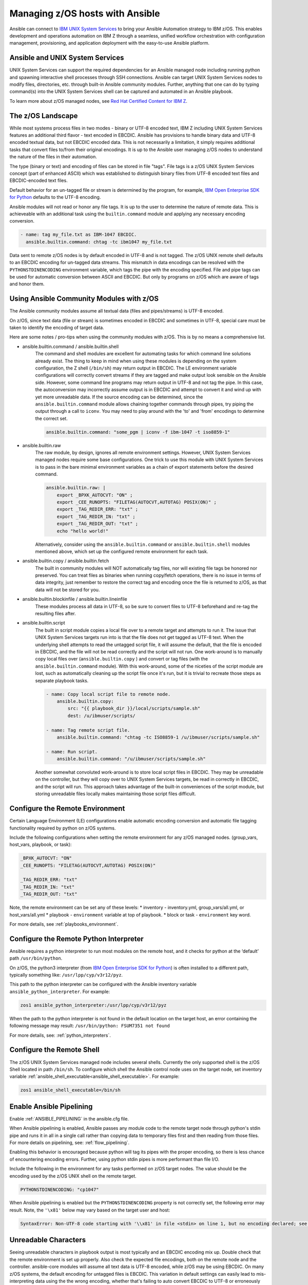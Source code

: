 .. _working_with_zos:


Managing z/OS hosts with Ansible
================================


Ansible can connect to `IBM UNIX System Services <https://www.ibm.com/docs/en/zos/3.1.0?topic=descriptions-zos-unix-system-services>`_ to bring your Ansible Automation strategy to IBM z/OS.
This enables development and operations automation on IBM Z through a seamless,
unified workflow orchestration with configuration management, provisioning, and application deployment with
the easy-to-use Ansible platform.


Ansible and UNIX System Services
---------------------------------
UNIX System Services can support the required dependencies for an Ansible managed node including running python and
spawning interactive shell processes through SSH connections.
Ansible can target UNIX System Services nodes to modify files, directories, etc. through built-in Ansible community modules.
Further, anything that one can do by typing command(s) into the UNIX System Services shell can be captured
and automated in an Ansible playbook.

To learn more about z/OS managed nodes, 
see `Red Hat Certified Content for IBM Z <https://ibm.github.io/z_ansible_collections_doc/>`_.


The z/OS Landscape
-------------------
While most systems process files in two modes - binary or UTF-8 encoded text, 
IBM Z including UNIX System Services features an additional third flavor - text encoded in EBCDIC.
Ansible has provisions to handle binary data and UTF-8 encoded textual data, but not EBCDIC encoded data.
This is not necessarily a limitation, it simply requires additional tasks that convert files to/from their original encodings.
It is up to the Ansible user managing z/OS nodes to understand the nature of the files in their automation.

The type (binary or text) and encoding of files can be stored in file "tags".
File tags is a z/OS UNIX System Services concept (part of enhanced ASCII) which was established to distinguish binary
files from UTF-8 encoded text files and EBCDIC-encoded text files.

Default behavior for an un-tagged file or stream is determined by the program, for example, 
`IBM Open Enterprise SDK for Python <https://www.ibm.com/products/open-enterprise-python-zos>`__ defaults to the UTF-8 encoding.

Ansible modules will not read or honor any file tags. It is up to the user to determine the nature of remote data.
This is achieveable with an additional task using the ``builtin.command`` module and applying any necessary encoding conversion.

.. code-block:: yaml

    - name: tag my_file.txt as IBM-1047 EBCDIC.
      ansible.builtin.command: chtag -tc ibm1047 my_file.txt


Data sent to remote z/OS nodes is by default encoded in UTF-8 and is not tagged.
The z/OS UNIX remote shell defaults to an EBCDIC encoding for un-tagged data streams. 
This mismatch in data encodings can be resolved with the ``PYTHONSTDINENCODING`` environment variable,
which tags the pipe with the encoding specified. 
File and pipe tags can be used for automatic conversion between ASCII and EBCDIC.
But only by programs on z/OS which are aware of tags and honor them.


Using Ansible Community Modules with z/OS
-----------------------------------------

The Ansible community modules assume all textual data (files and pipes/streams) is UTF-8 encoded.

On z/OS, since text data (file or stream) is sometimes encoded in EBCDIC and sometimes in UTF-8, special care must be taken to identify the encoding of target data.

Here are some notes / pro-tips when using the community modules with z/OS. This is by no means a comprehensive list.

* ansible.builtin.command / ansible.builtin.shell
    The command and shell modules are excellent for automating tasks for which command line solutions already exist. 
    The thing to keep in mind when using these modules is depending on the system configuration, the Z shell (``/bin/sh``) may return output in EBCDIC.
    The LE environment variable configurations will correctly convert streams if they are tagged and make output look sensible on the Ansible side.
    However, some command line programs may return output in UTF-8 and not tag the pipe.
    In this case, the autoconversion may incorrectly assume output is in EBCDIC and attempt to convert it and wind up with yet more unreadable data.
    If the source encoding can be determined, since the ``ansible.builtin.command`` module allows chaining together commands through pipes,
    try piping the output through a call to ``iconv``. You may need to play around with the 'to' and 'from' encodings to determine the correct set.

    .. code-block:: yaml

        ansible.builtin.command: "some_pgm | iconv -f ibm-1047 -t iso8859-1"


* ansible.builtin.raw
    The raw module, by design, ignores all remote environment settings. However, UNIX System Services managed nodes require some base configurations.
    One trick to use this module with UNIX System Services is to pass in the bare minimal environment variables as a chain of export statements before the desired command.

    .. code-block:: yaml

        ansible.builtin.raw: |
            export _BPXK_AUTOCVT: "ON" ;
            export _CEE_RUNOPTS: "FILETAG(AUTOCVT,AUTOTAG) POSIX(ON)" ;
            export _TAG_REDIR_ERR: "txt" ;
            export _TAG_REDIR_IN: "txt" ;
            export _TAG_REDIR_OUT: "txt" ;
            echo "hello world!"

    Alternatively, consider using the ``ansible.builtin.command`` or ``ansible.builtin.shell`` modules mentioned above,
    which set up the configured remote environment for each task.


* ansible.builtin.copy / ansible.builtin.fetch
    The built in community modules will NOT automatically tag files, nor will existing file tags be honored nor preserved.
    You can treat files as binaries when running copy/fetch operations, there is no issue in terms of data integrity,
    just remember to restore the correct tag and encoding once the file is returned to z/OS, as that data will not be stored for you.

* ansible.builtin.blockinfile / ansible.builtin.lineinfile
    These modules process all data in UTF-8, so be sure to convert files to UTF-8 beforehand and re-tag the resulting files after.

* ansible.builtin.script
    The built in script module copies a local file over to a remote target and attempts to run it.
    The issue that UNIX System Services targets run into is that the file does not get tagged as UTF-8 text.
    When the underlying shell attempts to read the untagged script file, it will assume the default,
    that the file is encoded in EBCDIC, and the file will not be read correctly and the script will not run.
    One work-around is to manually copy local files over (``ansible.builtin.copy`` ) and convert or tag files (with the ``ansible.builtin.command`` module).
    With this work-around, some of the niceties of the script module are lost, such as automatically cleaning up the script file once it's run,
    but it is trivial to recreate those steps as separate playbook tasks.

    .. code-block:: yaml

        - name: Copy local script file to remote node.
            ansible.builtin.copy:
                src: "{{ playbook_dir }}/local/scripts/sample.sh"
                dest: /u/ibmuser/scripts/

        - name: Tag remote script file.
            ansible.builtin.command: "chtag -tc ISO8859-1 /u/ibmuser/scripts/sample.sh"

        - name: Run script.
            ansible.builtin.command: "/u/ibmuser/scripts/sample.sh"

    Another somewhat convoluted work-around is to store local script files in EBCDIC.
    They may be unreadable on the controller, but they will copy over to UNIX System Services targets,
    be read in correctly in EBCDIC, and the script will run. This approach takes advantage of the built-in conveniences of the script module,
    but storing unreadable files locally makes maintaining those script files difficult.

Configure the Remote Environment
-----------------------------------

Certain Language Environment (LE) configurations enable automatic encoding conversion and automatic file tagging functionality required by python on z/OS systems.

Include the following configurations when setting the remote environment for any z/OS managed nodes. (group_vars, host_vars, playbook, or task):

.. code-block:: yaml

    _BPXK_AUTOCVT: "ON"
    _CEE_RUNOPTS: "FILETAG(AUTOCVT,AUTOTAG) POSIX(ON)"

    _TAG_REDIR_ERR: "txt"
    _TAG_REDIR_IN: "txt"
    _TAG_REDIR_OUT: "txt"


Note, the remote environment can be set any of these levels:
* inventory - inventory.yml, group_vars/all.yml, or host_vars/all.yml
* playbook - ``environment`` variable at top of playbook.
* block or task - ``environment`` key word.

For more details, see :ref:`playbooks_environment`.

Configure the Remote Python Interpreter
----------------------------------------

Ansible requires a python interpreter to run most modules on the remote host, and it checks for python at the ‘default’ path ``/usr/bin/python``.

On z/OS, the python3 interpreter (from `IBM Open Enterprise SDK for Python <https://www.ibm.com/products/open-enterprise-python-zos>`_)
is often installed to a different path, typically something like: ``/usr/lpp/cyp/v3r12/pyz``.

This path to the python interpreter can be configured with the Ansible inventory variable ``ansible_python_interpreter``.
For example:

.. code-block:: ini

    zos1 ansible_python_interpreter:/usr/lpp/cyp/v3r12/pyz

When the path to the python interpreter is not found in the default location on the target host,
an error containing the following message may result: ``/usr/bin/python: FSUM7351 not found``

For more details, see: :ref:`python_interpreters`.

Configure the Remote Shell
--------------------------
The z/OS UNIX System Services managed node includes several shells.
Currently the only supported shell is the z/OS Shell located in path ``/bin/sh``.
To configure which shell the Ansible control node uses on the target node, set inventory variable
:ref:`ansible_shell_executable<ansible_shell_executable>`. For example:

.. code-block:: ini

    zos1 ansible_shell_executable=/bin/sh

Enable Ansible Pipelining
-------------------------
Enable :ref:`ANSIBLE_PIPELINING` in the ansible.cfg file.

When Ansible pipelining is enabled, Ansible passes any module code to the remote target node
through python's stdin pipe and runs it in all in a single call rather than copying data to temporary files first and then reading from those files.
For more details on pipelining, see: :ref:`flow_pipelining`.

Enabling this behavior is encouraged because python will tag its pipes with the proper encoding, so there is less chance of encountering encoding errors. 
Further, using python stdin pipes is more performant than file I/O.


Include the following in the environment for any tasks performed on z/OS target nodes.
The value should be the encoding used by the z/OS UNIX shell on the remote target.

.. code-block:: yaml

    PYTHONSTDINENCODING: "cp1047"

When Ansible pipelining is enabled but the ``PYTHONSTDINENCODING`` property is not correctly set, the following error may result.
Note, the ``'\x81'`` below may vary based on the target user and host:

.. code-block::

    SyntaxError: Non-UTF-8 code starting with '\\x81' in file <stdin> on line 1, but no encoding declared; see https://peps.python.org/pep-0263/ for details


Unreadable Characters
---------------------

Seeing unreadable characters in playbook output is most typically and an EBCDIC encoding mix up.
Double check that the remote environment is set up properly.
Also check the expected file encodings, both on the remote node and the controller.
ansible-core modules will assume all text data is UTF-8 encoded, while z/OS may be using EBCDIC.
On many z/OS systems, the default encoding for untagged files is EBCDIC.
This variation in default settings can easily lead to mis-interpreting data using the the wrong encoding,
whether that's failing to auto convert EBCDIC to UTF-8 or erroneously attempting to auto convert data that is already in UTF-8.

.. _zos_as_control_node:

Using z/OS as a Control Node
----------------------------

.. Dan blog- https://community.ibm.com/community/user/ibmz-and-linuxone/blogs/daniel-jast1/2023/12/07/red-hat-aap-on-ibm-z-and-linuxone?communityKey=ce54fe94-0145-4832-a0ef-4ea81d6062cc
.. RH blog- https://www.redhat.com/en/blog/red-hat-ansible-automation-platform-now-available-on-ibm

The z/OS operating system currently cannot be configured to run as an Ansible control node.
Despite being POSIX-compliant, the UNIX System Services interface also cannot be configured to run as an Ansible control node.

There are some options available on the IBM Z platform:

* IBM z/OS Container Extensions (zCX)
* Red Hat OpenShift on IBM zSystems and LinuxONE
* Linux on IBM Z

.. potential links:
.. https://www.ibm.com/support/z-content-solutions/container-extensions/ | https://www.ibm.com/products/zcx-openshift
.. https://www.ibm.com/docs/en/rhocp-ibm-z
.. https://www.ibm.com/z/linux
